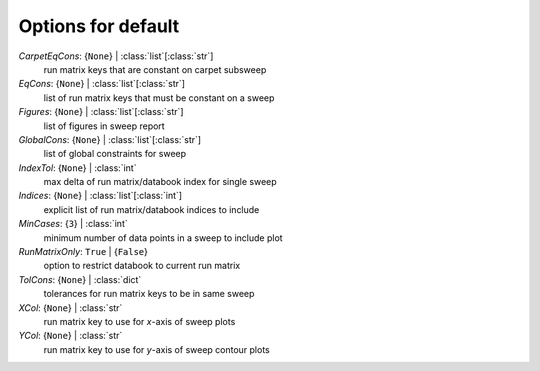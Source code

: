 -------------------
Options for default
-------------------

*CarpetEqCons*: {``None``} | :class:`list`\ [:class:`str`]
    run matrix keys that are constant on carpet subsweep
*EqCons*: {``None``} | :class:`list`\ [:class:`str`]
    list of run matrix keys that must be constant on a sweep
*Figures*: {``None``} | :class:`list`\ [:class:`str`]
    list of figures in sweep report
*GlobalCons*: {``None``} | :class:`list`\ [:class:`str`]
    list of global constraints for sweep
*IndexTol*: {``None``} | :class:`int`
    max delta of run matrix/databook index for single sweep
*Indices*: {``None``} | :class:`list`\ [:class:`int`]
    explicit list of run matrix/databook indices to include
*MinCases*: {``3``} | :class:`int`
    minimum number of data points in a sweep to include plot
*RunMatrixOnly*: ``True`` | {``False``}
    option to restrict databook to current run matrix
*TolCons*: {``None``} | :class:`dict`
    tolerances for run matrix keys to be in same sweep
*XCol*: {``None``} | :class:`str`
    run matrix key to use for *x*-axis of sweep plots
*YCol*: {``None``} | :class:`str`
    run matrix key to use for *y*-axis of sweep contour plots

